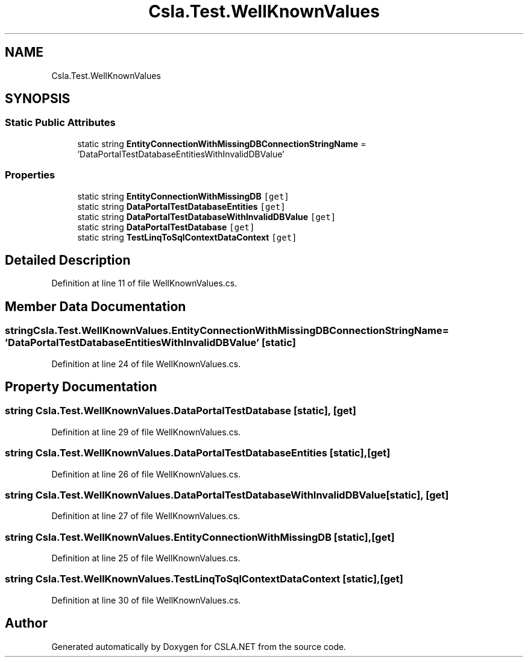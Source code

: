 .TH "Csla.Test.WellKnownValues" 3 "Wed Jul 21 2021" "Version 5.4.2" "CSLA.NET" \" -*- nroff -*-
.ad l
.nh
.SH NAME
Csla.Test.WellKnownValues
.SH SYNOPSIS
.br
.PP
.SS "Static Public Attributes"

.in +1c
.ti -1c
.RI "static string \fBEntityConnectionWithMissingDBConnectionStringName\fP = 'DataPortalTestDatabaseEntitiesWithInvalidDBValue'"
.br
.in -1c
.SS "Properties"

.in +1c
.ti -1c
.RI "static string \fBEntityConnectionWithMissingDB\fP\fC [get]\fP"
.br
.ti -1c
.RI "static string \fBDataPortalTestDatabaseEntities\fP\fC [get]\fP"
.br
.ti -1c
.RI "static string \fBDataPortalTestDatabaseWithInvalidDBValue\fP\fC [get]\fP"
.br
.ti -1c
.RI "static string \fBDataPortalTestDatabase\fP\fC [get]\fP"
.br
.ti -1c
.RI "static string \fBTestLinqToSqlContextDataContext\fP\fC [get]\fP"
.br
.in -1c
.SH "Detailed Description"
.PP 
Definition at line 11 of file WellKnownValues\&.cs\&.
.SH "Member Data Documentation"
.PP 
.SS "string Csla\&.Test\&.WellKnownValues\&.EntityConnectionWithMissingDBConnectionStringName = 'DataPortalTestDatabaseEntitiesWithInvalidDBValue'\fC [static]\fP"

.PP
Definition at line 24 of file WellKnownValues\&.cs\&.
.SH "Property Documentation"
.PP 
.SS "string Csla\&.Test\&.WellKnownValues\&.DataPortalTestDatabase\fC [static]\fP, \fC [get]\fP"

.PP
Definition at line 29 of file WellKnownValues\&.cs\&.
.SS "string Csla\&.Test\&.WellKnownValues\&.DataPortalTestDatabaseEntities\fC [static]\fP, \fC [get]\fP"

.PP
Definition at line 26 of file WellKnownValues\&.cs\&.
.SS "string Csla\&.Test\&.WellKnownValues\&.DataPortalTestDatabaseWithInvalidDBValue\fC [static]\fP, \fC [get]\fP"

.PP
Definition at line 27 of file WellKnownValues\&.cs\&.
.SS "string Csla\&.Test\&.WellKnownValues\&.EntityConnectionWithMissingDB\fC [static]\fP, \fC [get]\fP"

.PP
Definition at line 25 of file WellKnownValues\&.cs\&.
.SS "string Csla\&.Test\&.WellKnownValues\&.TestLinqToSqlContextDataContext\fC [static]\fP, \fC [get]\fP"

.PP
Definition at line 30 of file WellKnownValues\&.cs\&.

.SH "Author"
.PP 
Generated automatically by Doxygen for CSLA\&.NET from the source code\&.
